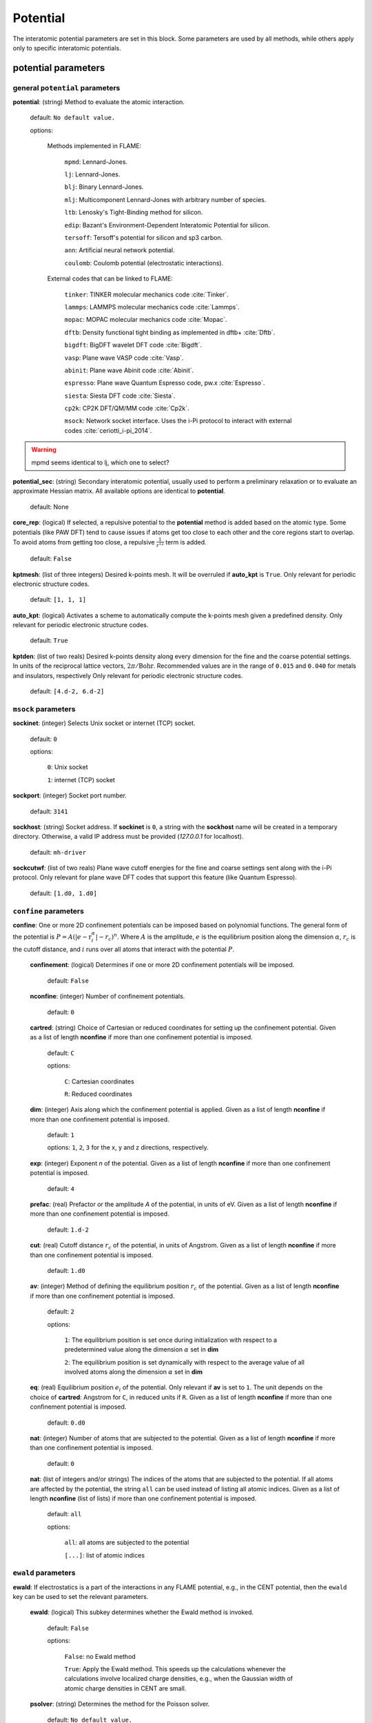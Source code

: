 .. _potential:

==================================
Potential
==================================

The interatomic potential parameters are set in this block.
Some parameters are used by all methods, while others
apply only to specific interatomic potentials.


potential parameters
=========================


general ``potential`` parameters
------------------------------------------

**potential**: (string) Method to evaluate the atomic interaction.

    default: ``No default value.``

    options:
        
        Methods implemented in FLAME:

            ``mpmd``: Lennard-Jones. 
    
            ``lj``: Lennard-Jones.
    
            ``blj``: Binary Lennard-Jones.
    
            ``mlj``: Multicomponent Lennard-Jones with arbitrary number of species.
    
            ``ltb``: Lenosky's Tight-Binding method for silicon.
    
            ``edip``: Bazant's  Environment-Dependent Interatomic Potential for silicon.
    
            ``tersoff``: Tersoff's potential for silicon and sp3 carbon.
    
            ``ann``: Artificial neural network potential.
    
            ``coulomb``: Coulomb potential (electrostatic interactions).


        External codes that can be linked to FLAME:
            
            ``tinker``: TINKER molecular mechanics code :cite:`Tinker`.
    
            ``lammps``: LAMMPS molecular mechanics code :cite:`Lammps`.
            
            ``mopac``: MOPAC molecular mechanics code :cite:`Mopac`.
    
            ``dftb``: Density functional tight binding as implemented in dftb+ :cite:`Dftb`.
    
            ``bigdft``: BigDFT wavelet DFT code :cite:`Bigdft`.
    
            ``vasp``: Plane wave VASP code :cite:`Vasp`.
    
            ``abinit``: Plane wave Abinit code :cite:`Abinit`.
    
            ``espresso``: Plane wave Quantum Espresso code, pw.x :cite:`Espresso`.
    
            ``siesta``: Siesta DFT code :cite:`Siesta`.
    
            ``cp2k``: CP2K DFT/QM/MM code :cite:`Cp2k`.

            ``msock``: Network socket interface. Uses the i-Pi protocol to interact with external codes :cite:`ceriotti_i-pi_2014`.


..  warning:: mpmd seems identical to lj, which one to select?

**potential_sec**: (string) Secondary interatomic potential, usually used to perform a preliminary relaxation
or to evaluate an approximate Hessian matrix. All available options are identical to  **potential**.

    default: None

**core_rep**: (logical) If selected, a repulsive potential to the **potential** method is added based on the
atomic type. Some potentials (like PAW DFT) tend to cause issues if atoms get too close to each other
and the core regions start to overlap. To avoid atoms from getting too close, a repulsive
:math:`\frac{1}{r^{12}}` term is added.

    default: ``False``

**kptmesh**: (list of three integers)
Desired k-points mesh. It will be overruled if **auto_kpt** is ``True``.
Only relevant for periodic electronic structure codes. 


    default: ``[1, 1, 1]``


**auto_kpt**: (logical) 
Activates a scheme to automatically compute the k-points mesh given a predefined
density. Only relevant for periodic electronic structure codes. 

    default: ``True``

**kptden**: (list of two reals)
Desired k-points density along every dimension for the fine and the coarse potential settings. 
In units of the reciprocal lattice vectors, :math:`2\pi/\textrm{Bohr}`.  Recommended values are 
in the range of ``0.015`` and ``0.040`` for metals and insulators, respectively
Only relevant for periodic electronic structure codes. 

    default: ``[4.d-2, 6.d-2]``

``msock`` parameters
--------------------

**sockinet**: (integer) Selects Unix socket or internet (TCP) socket.

    default: ``0``

    options:
        
        ``0``: Unix socket

        ``1``: internet (TCP) socket

**sockport**: (integer) Socket port number.

   default: ``3141``

**sockhost**: (string) Socket address. If **sockinet** is ``0``, a string with the **sockhost** name will be
created in a temporary directory. Otherwise, a valid IP address must be provided (`127.0.0.1` for localhost).
    
    default: ``mh-driver``

**sockcutwf**: (list of two reals) Plane wave cutoff energies for the fine and coarse settings sent along 
with the i-Pi protocol. Only relevant for plane wave DFT codes that support this feature (like Quantum Espresso).

    default: ``[1.d0, 1.d0]``


``confine`` parameters
--------------------------

**confine**: One or more 2D confinement potentials can be imposed based 
on polynomial functions. The general form of the potential 
is :math:`P = A(|e-\textbf{r}_i^\alpha|-r_c)^n`.
Where :math:`A` is the amplitude, :math:`e` is the equilibrium position along the
dimension :math:`\alpha`, :math:`r_c` is the cutoff distance, 
and :math:`i` runs over all atoms that interact with the potential :math:`P`.


   **confinement**: (logical) Determines if one or more 2D confinement potentials will be imposed.
   
      default: ``False``
   
   **nconfine**: (integer) Number of confinement potentials.
   
      default: ``0``
   
   **cartred**: (string) Choice of Cartesian or reduced coordinates for setting up the confinement potential.
   Given as a list of length **nconfine** if more than one confinement potential is imposed.
   
      default: ``C``
   
      options: 
   
         ``C``: Cartesian coordinates
          
         ``R``: Reduced coordinates
   
   **dim**: (integer) Axis along which the confinement potential is applied.
   Given as a list of length **nconfine** if more than one confinement potential is imposed.
   
      default: ``1``
   
      options: ``1``, ``2``, ``3`` for the x, y and z directions, respectively.
   
   **exp**: (integer) Exponent *n* of the potential.
   Given as a list of length **nconfine** if more than one confinement potential is imposed.
   
      default: ``4``
   
   **prefac**: (real) Prefactor or the amplitude *A* of the potential, in units of eV.
   Given as a list of length **nconfine** if more than one confinement potential is imposed.
   
      default: ``1.d-2``
   
   
   **cut**: (real) Cutoff distance :math:`r_c` of the potential, in units of Angstrom.
   Given as a list of length **nconfine** if more than one confinement potential is imposed.
   
      default: ``1.d0``
   
   **av**: (integer) Method of defining the equilibrium position :math:`r_c` of the potential.
   Given as a list of length **nconfine** if more than one confinement potential is imposed.
   
      default: ``2``
      
      options: 
         
         ``1``: The equilibrium position is set once during initialization with respect to a predetermined value along the dimension :math:`\alpha` set in **dim**
   
         ``2``: The equilibrium position is set dynamically with respect to the average value of all involved atoms along the dimension :math:`\alpha` set in **dim**
   
   **eq**: (real) Equilibrium position :math:`e_i` of the potential. 
   Only relevant if **av** is set to ``1``.
   The unit depends on the choice of **cartred**: Angstrom for ``C``, in reduced units if ``R``.
   Given as a list of length **nconfine** if more than one confinement potential is imposed.
   
      default: ``0.d0``
   
   **nat**: (integer) Number of atoms that are subjected to the potential.
   Given as a list of length **nconfine** if more than one confinement potential is imposed.
   
      default: ``0``
   
   **nat**: (list of integers and/or strings) The indices of the atoms that are subjected to the potential.
   If all atoms are affected by the potential, the string ``all`` can be used instead of listing all atomic indices.
   Given as a list of length **nconfine** (list of lists) if more than one confinement potential is imposed.
   
      default: ``all``
   
      options: 
   
         ``all``: all atoms are subjected to the potential 
   
         ``[...]``: list of atomic indices
   
``ewald`` parameters
--------------------------
   
**ewald**: If electrostatics is a part of the interactions in any FLAME potential, e.g., 
in the CENT potential, then the ``ewald`` key can be used to set the relevant parameters.

    **ewald**: (logical) This subkey determines whether the Ewald method is invoked.

        default: ``False``
                
        options: 
                
            ``False``: no Ewald method

            ``True``: Apply the Ewald method. This speeds up the calculations
            whenever the calculations involve localized charge densities,
            e.g., when the Gaussian width of atomic charge densities in CENT are small.

    **psolver**: (string) Determines the method for the Poisson solver.

        default: ``No default value.``
                
        options: 
                
            ``p3d``: The P3D method is used, applicable only for slab boundary conditions.

            ``kwald``: Fourier summation, applicable only in the CENT potential and for bulk boundary condition.

            ``bigdft``: The BigDFT PSolver is invoked if FLAME is linked with the BigDFT PSolver.
            Currently, only applicable for bulk and free boundary conditions.

    **cell_ortho**: (logical) Activates efficient subroutines to place Gaussian
    charge densities on the grid. ``True`` can be used only when the simulation cell
    is orthogonal and the type of simulation does not change the cell variables.
    If ``False``, then generic subroutines are called to put Gaussian charge densities on the grid.

        default: ``False``

    **ecut**: (real) The cutoff energy that specifies how dense the basis set is when solving the Poisson's equation.
    The value is used for every non-pairwise method available in FLAME. There is no default value
    and it must be set. In units of Ha.

        default: ``No default value.``

    **ecutz**: (real) The cutoff energy that specifies how dense the basis set is in the *z*-direction when solving the Poisson's equation.
    The value is used only when the ``p3d`` method is selected. There is no default value and it must be set.
    In units of Ha.

        default: ``No default value.``

    **rgcut**: (real) The cutoff radius beyond which the atomic Gaussian charge densities are assumed to
    vanish. This parameter is indeed not the actual cutoff radius but it is a unitless parameter that
    is multiplied by the Gaussian width value. There is no default value and it must be set.
    Typically, ``6.0`` is a reasonable choice, and for very high accuracy one may use values
    up to ``9.0``. Arbitrary units.

        default: ``No default value.``

